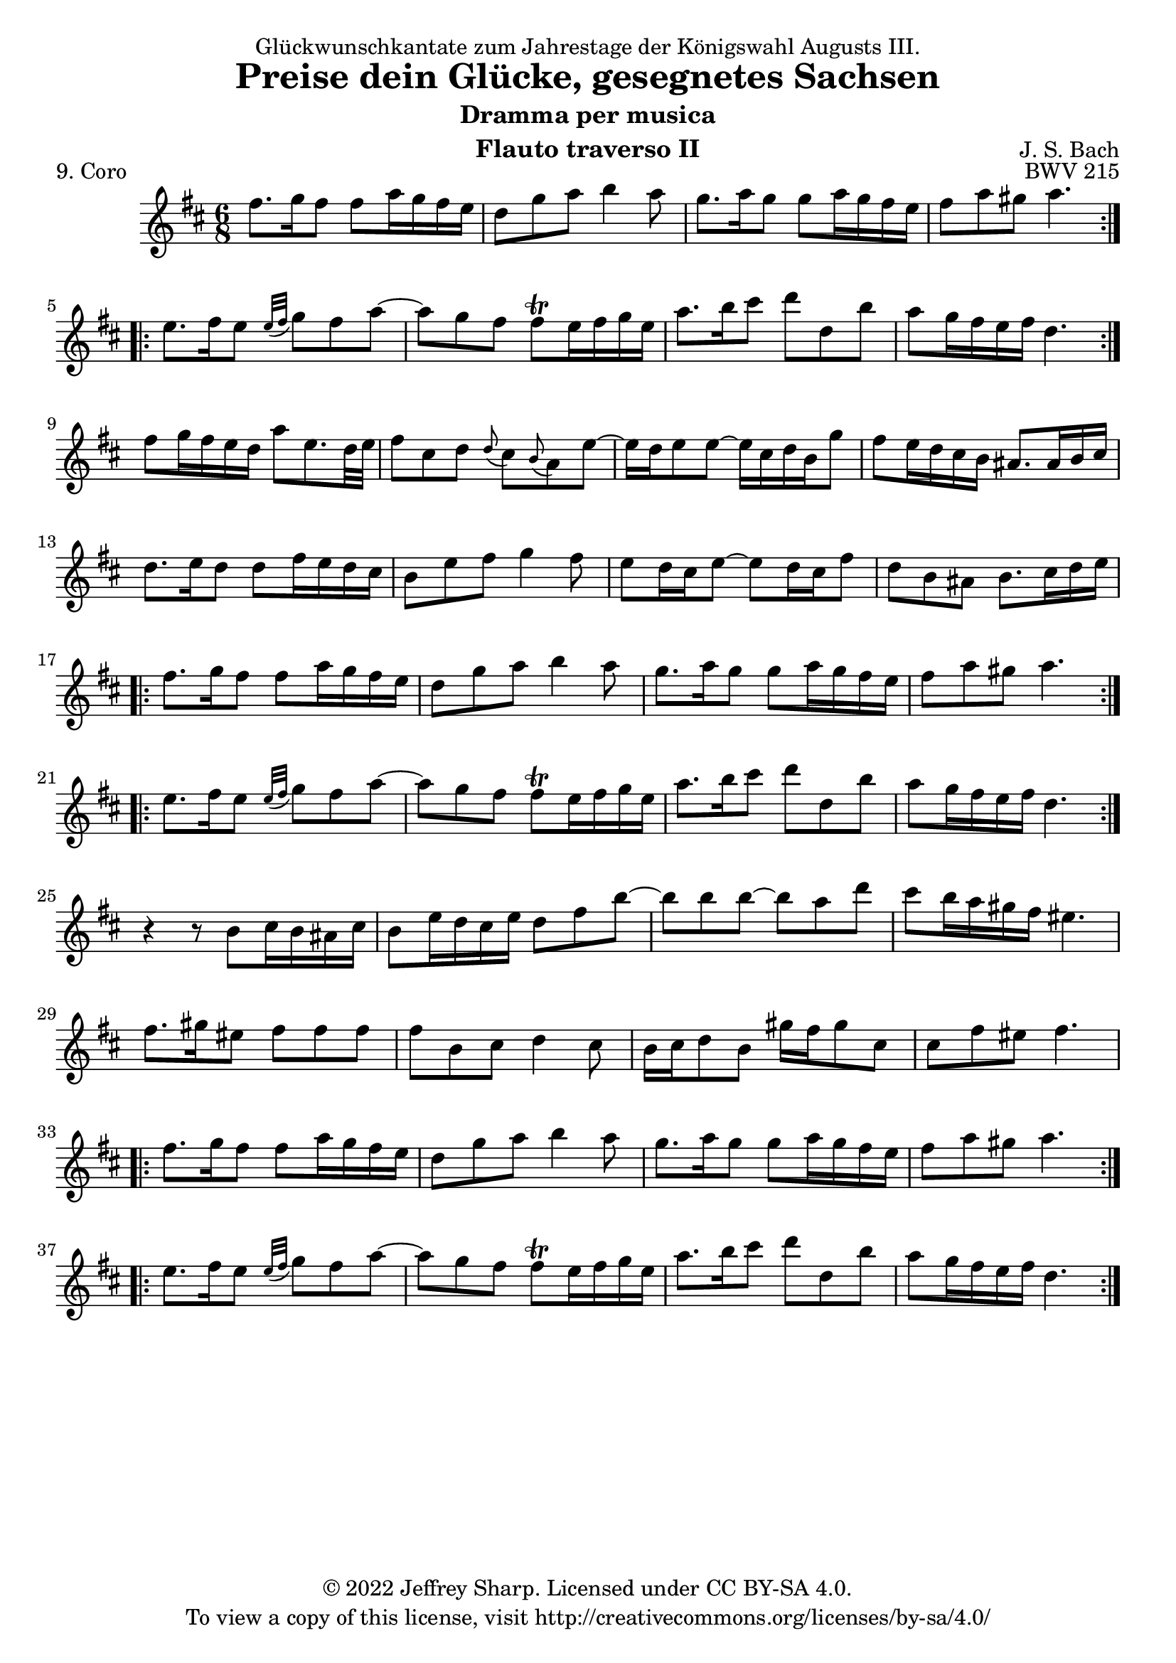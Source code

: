 \version "2.22.1"
\language "english"

\header {
  dedication = "Glückwunschkantate zum Jahrestage der Königswahl Augusts III."
  title      = "Preise dein Glücke, gesegnetes Sachsen"
  subtitle   = "Dramma per musica"
  composer   = "J. S. Bach"
  opus       = "BWV 215"
  instrument = "Flauto traverso II"
  piece      = "9. Coro"
  copyright  = "© 2022 Jeffrey Sharp. Licensed under CC BY-SA 4.0."
  tagline    = "To view a copy of this license, visit http://creativecommons.org/licenses/by-sa/4.0/"
}

dashPlus = "trill"

\relative c'' {
  \key d \major
  \time 6/8

  \repeat volta 2 {
    fs8. g16 fs8 fs a16 g fs e | d8 g a b4 a8 | g8. a16 g8 g a16 g fs e | fs8 a gs a4. |
  }
  \repeat volta 2 {
    e8. fs16 e8 \grace { e32( fs } g8) fs a~ | a g fs fs-+ e16 fs g e | a8. b16 cs8 d d, b' | a g16 fs e fs d4. |
  }

  fs8 g16 fs e d a'8 e8. d32 e | fs8 cs d \grace { d( } cs) \grace { b( } a) e'~ | e16 d e8 e~ e16 cs d b g'8 | fs e16 d cs b as8. as16 b cs |
  d8. e16 d8 d fs16 e d cs | b8 e fs g4 fs8 | e8 d16 cs e8~ e d16 cs fs8 | d b as b8. cs16 d e |

  \repeat volta 2 {
    fs8. g16 fs8 fs a16 g fs e | d8 g a b4 a8 | g8. a16 g8 g a16 g fs e | fs8 a gs a4. |
  }
  \repeat volta 2 {
    e8. fs16 e8 \grace { e32( fs } g8) fs a~ | a g fs fs-+ e16 fs g e | a8. b16 cs8 d d, b' | a g16 fs e fs d4. |
  }

  r4 r8 b cs16 b as cs | b8 e16 d cs e d8 fs b~ | b b b~ b a d | cs b16 a gs fs es4. |
  fs8. gs16 es8 fs fs fs | fs b, cs d4 cs8 | b16 cs d8 b gs'16 fs gs8 cs, | cs fs es fs4. |

  \repeat volta 2 {
    fs8. g16 fs8 fs a16 g fs e | d8 g a b4 a8 | g8. a16 g8 g a16 g fs e | fs8 a gs a4. |
  }
  \repeat volta 2 {
    e8. fs16 e8 \grace { e32( fs } g8) fs a~ | a g fs fs-+ e16 fs g e | a8. b16 cs8 d d, b' | a g16 fs e fs d4. |
  }
}
